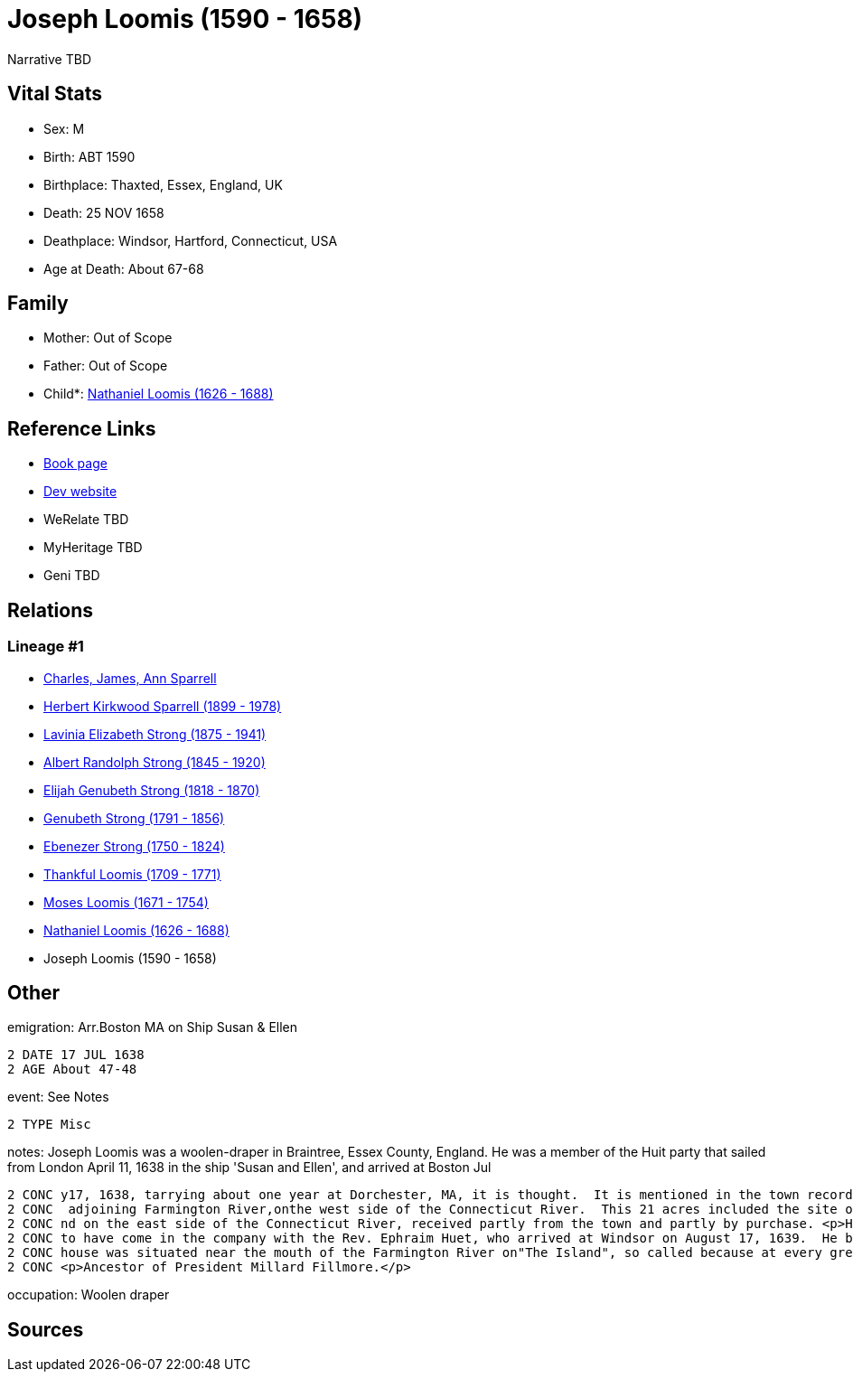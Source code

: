 = Joseph Loomis (1590 - 1658)

Narrative TBD


== Vital Stats


* Sex: M
* Birth: ABT 1590
* Birthplace: Thaxted, Essex, England, UK
* Death: 25 NOV 1658
* Deathplace: Windsor, Hartford, Connecticut, USA
* Age at Death: About 67-68


== Family
* Mother: Out of Scope

* Father: Out of Scope

* Child*: https://github.com/sparrell/cfs_ancestors/blob/main/Vol_02_Ships/V2_C5_Ancestors/gen9/gen9.PMPPPPMPP.Nathaniel_Loomis[Nathaniel Loomis (1626 - 1688)]



== Reference Links
* https://github.com/sparrell/cfs_ancestors/blob/main/Vol_02_Ships/V2_C5_Ancestors/gen10/gen10.PMPPPPMPPP.Joseph_Loomis[Book page]
* https://cfsjksas.gigalixirapp.com/person?p=p0519[Dev website]
* WeRelate TBD
* MyHeritage TBD
* Geni TBD

== Relations
=== Lineage #1
* https://github.com/spoarrell/cfs_ancestors/tree/main/Vol_02_Ships/V2_C1_Principals/0_intro_principals.adoc[Charles, James, Ann Sparrell]
* https://github.com/sparrell/cfs_ancestors/blob/main/Vol_02_Ships/V2_C5_Ancestors/gen1/gen1.P.Herbert_Kirkwood_Sparrell[Herbert Kirkwood Sparrell (1899 - 1978)]

* https://github.com/sparrell/cfs_ancestors/blob/main/Vol_02_Ships/V2_C5_Ancestors/gen2/gen2.PM.Lavinia_Elizabeth_Strong[Lavinia Elizabeth Strong (1875 - 1941)]

* https://github.com/sparrell/cfs_ancestors/blob/main/Vol_02_Ships/V2_C5_Ancestors/gen3/gen3.PMP.Albert_Randolph_Strong[Albert Randolph Strong (1845 - 1920)]

* https://github.com/sparrell/cfs_ancestors/blob/main/Vol_02_Ships/V2_C5_Ancestors/gen4/gen4.PMPP.Elijah_Genubeth_Strong[Elijah Genubeth Strong (1818 - 1870)]

* https://github.com/sparrell/cfs_ancestors/blob/main/Vol_02_Ships/V2_C5_Ancestors/gen5/gen5.PMPPP.Genubeth_Strong[Genubeth Strong (1791 - 1856)]

* https://github.com/sparrell/cfs_ancestors/blob/main/Vol_02_Ships/V2_C5_Ancestors/gen6/gen6.PMPPPP.Ebenezer_Strong[Ebenezer Strong (1750 - 1824)]

* https://github.com/sparrell/cfs_ancestors/blob/main/Vol_02_Ships/V2_C5_Ancestors/gen7/gen7.PMPPPPM.Thankful_Loomis[Thankful Loomis (1709 - 1771)]

* https://github.com/sparrell/cfs_ancestors/blob/main/Vol_02_Ships/V2_C5_Ancestors/gen8/gen8.PMPPPPMP.Moses_Loomis[Moses Loomis (1671 - 1754)]

* https://github.com/sparrell/cfs_ancestors/blob/main/Vol_02_Ships/V2_C5_Ancestors/gen9/gen9.PMPPPPMPP.Nathaniel_Loomis[Nathaniel Loomis (1626 - 1688)]

* Joseph Loomis (1590 - 1658)


== Other
emigration:  Arr.Boston MA on Ship Susan & Ellen
----
2 DATE 17 JUL 1638
2 AGE About 47-48
----

event:  See Notes
----
2 TYPE Misc
----

notes: Joseph Loomis was a woolen-draper in Braintree, Essex County, England. He was a member of the Huit party that sailed from London April 11, 1638 in the ship 'Susan and Ellen', and arrived at Boston Jul
----
2 CONC y17, 1638, tarrying about one year at Dorchester, MA, it is thought.  It is mentioned in the town records of Windsor, Volume 1, that on February 2, 1640 he had granted him from the plantation 21 acres
2 CONC  adjoining Farmington River,onthe west side of the Connecticut River.  This 21 acres included the site of the first English settlement in Connecticut.  Also granted him were several large tracts of la
2 CONC nd on the east side of the Connecticut River, received partly from the town and partly by purchase. <p>He therefore probably came to Windsor in the summer or autumn of 1639.  He is generally supposed 
2 CONC to have come in the company with the Rev. Ephraim Huet, who arrived at Windsor on August 17, 1639.  He brought with him five sons, all of whom were freemen, October 7, 1669, and three daughters.  His 
2 CONC house was situated near the mouth of the Farmington River on"The Island", so called because at every great freshet it became temporarily an island by the overflowing of the Connecticut River. <p></p> 
2 CONC <p>Ancestor of President Millard Fillmore.</p>
----

occupation: Woolen draper

== Sources
